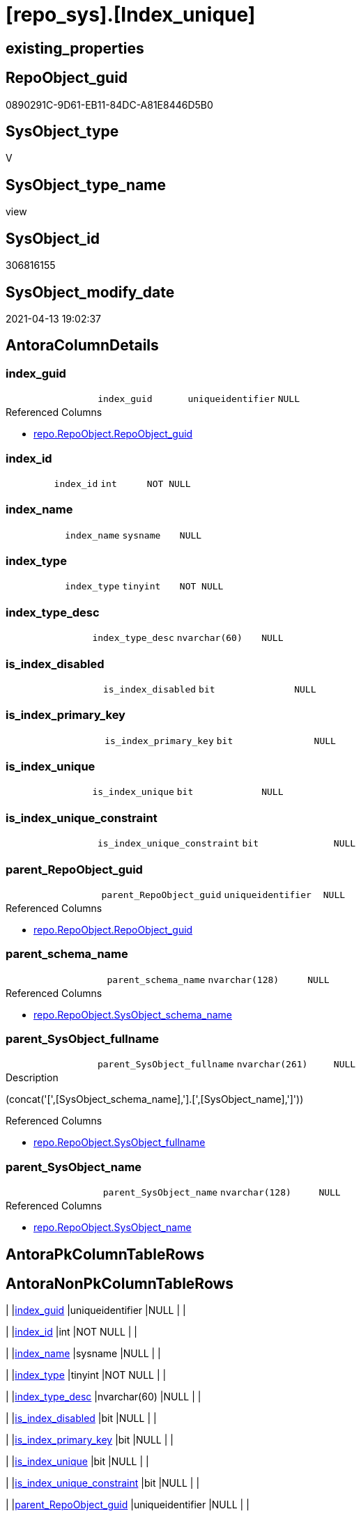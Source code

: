 = [repo_sys].[Index_unique]

== existing_properties

// tag::existing_properties[]
:ExistsProperty--antorareferencedlist:
:ExistsProperty--antorareferencinglist:
:ExistsProperty--referencedobjectlist:
:ExistsProperty--sql_modules_definition:
:ExistsProperty--FK:
:ExistsProperty--AntoraIndexList:
:ExistsProperty--Columns:
// end::existing_properties[]

== RepoObject_guid

// tag::RepoObject_guid[]
0890291C-9D61-EB11-84DC-A81E8446D5B0
// end::RepoObject_guid[]

== SysObject_type

// tag::SysObject_type[]
V 
// end::SysObject_type[]

== SysObject_type_name

// tag::SysObject_type_name[]
view
// end::SysObject_type_name[]

== SysObject_id

// tag::SysObject_id[]
306816155
// end::SysObject_id[]

== SysObject_modify_date

// tag::SysObject_modify_date[]
2021-04-13 19:02:37
// end::SysObject_modify_date[]

== AntoraColumnDetails

// tag::AntoraColumnDetails[]
[[column-index_guid]]
=== index_guid

[cols="d,m,m,m,m,d"]
|===
|
|index_guid
|uniqueidentifier
|NULL
|
|
|===

.Referenced Columns
--
* xref:repo.RepoObject.adoc#column-RepoObject_guid[repo.RepoObject.RepoObject_guid]
--


[[column-index_id]]
=== index_id

[cols="d,m,m,m,m,d"]
|===
|
|index_id
|int
|NOT NULL
|
|
|===


[[column-index_name]]
=== index_name

[cols="d,m,m,m,m,d"]
|===
|
|index_name
|sysname
|NULL
|
|
|===


[[column-index_type]]
=== index_type

[cols="d,m,m,m,m,d"]
|===
|
|index_type
|tinyint
|NOT NULL
|
|
|===


[[column-index_type_desc]]
=== index_type_desc

[cols="d,m,m,m,m,d"]
|===
|
|index_type_desc
|nvarchar(60)
|NULL
|
|
|===


[[column-is_index_disabled]]
=== is_index_disabled

[cols="d,m,m,m,m,d"]
|===
|
|is_index_disabled
|bit
|NULL
|
|
|===


[[column-is_index_primary_key]]
=== is_index_primary_key

[cols="d,m,m,m,m,d"]
|===
|
|is_index_primary_key
|bit
|NULL
|
|
|===


[[column-is_index_unique]]
=== is_index_unique

[cols="d,m,m,m,m,d"]
|===
|
|is_index_unique
|bit
|NULL
|
|
|===


[[column-is_index_unique_constraint]]
=== is_index_unique_constraint

[cols="d,m,m,m,m,d"]
|===
|
|is_index_unique_constraint
|bit
|NULL
|
|
|===


[[column-parent_RepoObject_guid]]
=== parent_RepoObject_guid

[cols="d,m,m,m,m,d"]
|===
|
|parent_RepoObject_guid
|uniqueidentifier
|NULL
|
|
|===

.Referenced Columns
--
* xref:repo.RepoObject.adoc#column-RepoObject_guid[repo.RepoObject.RepoObject_guid]
--


[[column-parent_schema_name]]
=== parent_schema_name

[cols="d,m,m,m,m,d"]
|===
|
|parent_schema_name
|nvarchar(128)
|NULL
|
|
|===

.Referenced Columns
--
* xref:repo.RepoObject.adoc#column-SysObject_schema_name[repo.RepoObject.SysObject_schema_name]
--


[[column-parent_SysObject_fullname]]
=== parent_SysObject_fullname

[cols="d,m,m,m,m,d"]
|===
|
|parent_SysObject_fullname
|nvarchar(261)
|NULL
|
|
|===

.Description
--
(concat('[',[SysObject_schema_name],'].[',[SysObject_name],']'))
--

.Referenced Columns
--
* xref:repo.RepoObject.adoc#column-SysObject_fullname[repo.RepoObject.SysObject_fullname]
--


[[column-parent_SysObject_name]]
=== parent_SysObject_name

[cols="d,m,m,m,m,d"]
|===
|
|parent_SysObject_name
|nvarchar(128)
|NULL
|
|
|===

.Referenced Columns
--
* xref:repo.RepoObject.adoc#column-SysObject_name[repo.RepoObject.SysObject_name]
--


// end::AntoraColumnDetails[]

== AntoraPkColumnTableRows

// tag::AntoraPkColumnTableRows[]













// end::AntoraPkColumnTableRows[]

== AntoraNonPkColumnTableRows

// tag::AntoraNonPkColumnTableRows[]
|
|<<column-index_guid>>
|uniqueidentifier
|NULL
|
|

|
|<<column-index_id>>
|int
|NOT NULL
|
|

|
|<<column-index_name>>
|sysname
|NULL
|
|

|
|<<column-index_type>>
|tinyint
|NOT NULL
|
|

|
|<<column-index_type_desc>>
|nvarchar(60)
|NULL
|
|

|
|<<column-is_index_disabled>>
|bit
|NULL
|
|

|
|<<column-is_index_primary_key>>
|bit
|NULL
|
|

|
|<<column-is_index_unique>>
|bit
|NULL
|
|

|
|<<column-is_index_unique_constraint>>
|bit
|NULL
|
|

|
|<<column-parent_RepoObject_guid>>
|uniqueidentifier
|NULL
|
|

|
|<<column-parent_schema_name>>
|nvarchar(128)
|NULL
|
|

|
|<<column-parent_SysObject_fullname>>
|nvarchar(261)
|NULL
|
|

|
|<<column-parent_SysObject_name>>
|nvarchar(128)
|NULL
|
|

// end::AntoraNonPkColumnTableRows[]

== AntoraIndexList

// tag::AntoraIndexList[]

[[index-idx_Index_unique__1]]
=== idx_Index_unique__1

* IndexSemanticGroup: xref:index/IndexSemanticGroup.adoc#_repoobject_guid[RepoObject_guid]
+
--
* <<column-index_guid>>; uniqueidentifier
--
* PK, Unique, Real: 0, 0, 0


[[index-idx_Index_unique__2]]
=== idx_Index_unique__2

* IndexSemanticGroup: xref:index/IndexSemanticGroup.adoc#_schema_name,object_name[schema_name,object_name]
+
--
* <<column-parent_schema_name>>; nvarchar(128)
* <<column-parent_SysObject_name>>; nvarchar(128)
--
* PK, Unique, Real: 0, 0, 0

// end::AntoraIndexList[]

== AntoraParameterList

// tag::AntoraParameterList[]

// end::AntoraParameterList[]

== AdocUspSteps

// tag::adocuspsteps[]

// end::adocuspsteps[]


== AntoraReferencedList

// tag::antorareferencedlist[]
* xref:repo.RepoObject.adoc[]
* xref:sys_dwh.indexes.adoc[]
// end::antorareferencedlist[]


== AntoraReferencingList

// tag::antorareferencinglist[]
* xref:repo.Index_union.adoc[]
// end::antorareferencinglist[]


== exampleUsage

// tag::exampleusage[]

// end::exampleusage[]


== exampleUsage_2

// tag::exampleusage_2[]

// end::exampleusage_2[]


== exampleWrong_Usage

// tag::examplewrong_usage[]

// end::examplewrong_usage[]


== has_execution_plan_issue

// tag::has_execution_plan_issue[]

// end::has_execution_plan_issue[]


== has_get_referenced_issue

// tag::has_get_referenced_issue[]

// end::has_get_referenced_issue[]


== has_history

// tag::has_history[]

// end::has_history[]


== has_history_columns

// tag::has_history_columns[]

// end::has_history_columns[]


== is_persistence

// tag::is_persistence[]

// end::is_persistence[]


== is_persistence_check_duplicate_per_pk

// tag::is_persistence_check_duplicate_per_pk[]

// end::is_persistence_check_duplicate_per_pk[]


== is_persistence_check_for_empty_source

// tag::is_persistence_check_for_empty_source[]

// end::is_persistence_check_for_empty_source[]


== is_persistence_delete_changed

// tag::is_persistence_delete_changed[]

// end::is_persistence_delete_changed[]


== is_persistence_delete_missing

// tag::is_persistence_delete_missing[]

// end::is_persistence_delete_missing[]


== is_persistence_insert

// tag::is_persistence_insert[]

// end::is_persistence_insert[]


== is_persistence_truncate

// tag::is_persistence_truncate[]

// end::is_persistence_truncate[]


== is_persistence_update_changed

// tag::is_persistence_update_changed[]

// end::is_persistence_update_changed[]


== is_repo_managed

// tag::is_repo_managed[]

// end::is_repo_managed[]


== microsoft_database_tools_support

// tag::microsoft_database_tools_support[]

// end::microsoft_database_tools_support[]


== MS_Description

// tag::ms_description[]

// end::ms_description[]


== persistence_source_RepoObject_fullname

// tag::persistence_source_repoobject_fullname[]

// end::persistence_source_repoobject_fullname[]


== persistence_source_RepoObject_fullname2

// tag::persistence_source_repoobject_fullname2[]

// end::persistence_source_repoobject_fullname2[]


== persistence_source_RepoObject_guid

// tag::persistence_source_repoobject_guid[]

// end::persistence_source_repoobject_guid[]


== persistence_source_RepoObject_xref

// tag::persistence_source_repoobject_xref[]

// end::persistence_source_repoobject_xref[]


== pk_index_guid

// tag::pk_index_guid[]

// end::pk_index_guid[]


== pk_IndexPatternColumnDatatype

// tag::pk_indexpatterncolumndatatype[]

// end::pk_indexpatterncolumndatatype[]


== pk_IndexPatternColumnName

// tag::pk_indexpatterncolumnname[]

// end::pk_indexpatterncolumnname[]


== pk_IndexSemanticGroup

// tag::pk_indexsemanticgroup[]

// end::pk_indexsemanticgroup[]


== ReferencedObjectList

// tag::referencedobjectlist[]
* [repo].[RepoObject]
* [sys_dwh].[indexes]
// end::referencedobjectlist[]


== usp_persistence_RepoObject_guid

// tag::usp_persistence_repoobject_guid[]

// end::usp_persistence_repoobject_guid[]


== UspParameters

// tag::uspparameters[]

// end::uspparameters[]


== sql_modules_definition

// tag::sql_modules_definition[]
[source,sql]
----
CREATE VIEW [repo_sys].[Index_unique]
AS
--
SELECT [index_guid] = [ro_index].[RepoObject_guid]
 , [index_name] = [si].[name] COLLATE database_default
 , [si].[index_id]
 , [si].[is_unique] AS [is_index_unique]
 , [si].[is_primary_key] AS [is_index_primary_key]
 , [si].[is_unique_constraint] AS [is_index_unique_constraint]
 , [si].[is_disabled] AS [is_index_disabled]
 , [si].[type] AS [index_type]
 , [si].[type_desc] AS [index_type_desc]
 , [parent_RepoObject_guid] = [ro_parent].[RepoObject_guid]
 , [parent_schema_name] = [ro_parent].[SysObject_schema_name]
 , [parent_SysObject_name] = [ro_parent].[SysObject_name]
 , [parent_SysObject_fullname] = [ro_parent].[SysObject_fullname]
FROM sys_dwh.indexes AS si
LEFT JOIN repo.RepoObject AS ro_index
 ON ro_index.SysObject_name = si.name COLLATE database_default
  AND ro_index.SysObject_parent_object_id = si.object_id
LEFT JOIN repo.RepoObject AS ro_parent
 ON ro_parent.SysObject_id = si.object_id
WHERE [si].[is_unique] = 1
 AND NOT [ro_index].[RepoObject_guid] IS NULL

----
// end::sql_modules_definition[]


